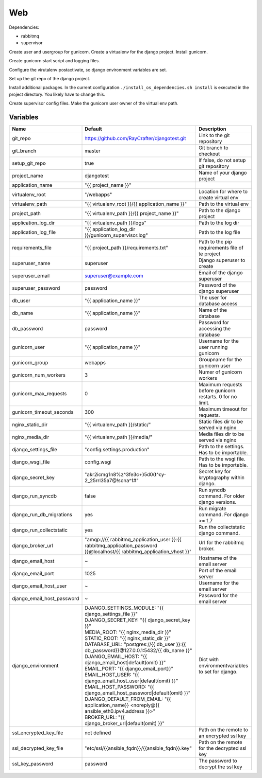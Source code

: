 ===
Web
===

Dependencies:

- rabbitmq
- supervisor

Create user and usergroup for gunicorn.
Create a virtualenv for the django project.
Install gunicorn.

Create gunicorn start script and logging files.

Configure the virutalenv postactivate, so django environment variables are set.

Set up the git repo of the django project.

Install additional packages. In the current configuration ``./install_os_dependencies.sh install`` is executed in the project directory. You likely have to change this.

Create supervisor config files.
Make the gunicorn user owner of the virtual env path.

---------
Variables
---------

========================== ======================================================================================================================== ==================================================
Name                       Default                                                                                                                  Description
========================== ======================================================================================================================== ==================================================
git_repo                   https://github.com/RayCrafter/djangotest.git                                                                             Link to the git repository
git_branch                 master                                                                                                                   Git branch to checkout
setup_git_repo             true                                                                                                                     If false, do not setup git repository
project_name               djangotest                                                                                                               Name of your django project
application_name           "{{ project_name }}"                                                                                                     
virtualenv_root            "/webapps"                                                                                                               Location for where to create virtual env
virtualenv_path            "{{ virtualenv_root }}/{{ application_name }}"                                                                           Path to the virtual env
project_path               "{{ virtualenv_path }}/{{ project_name }}"                                                                               Path to the django project
application_log_dir        "{{ virtualenv_path }}/logs"                                                                                             Path to the log dir
application_log_file       "{{ application_log_dir }}/gunicorn_supervisor.log"                                                                      Path to the log file
requirements_file          "{{ project_path }}/requirements.txt"                                                                                    Path to the pip requirements file of te project
superuser_name             superuser                                                                                                                Django superuser to create
superuser_email            superuser@example.com                                                                                                    Email of the django superuser
superuser_password         password                                                                                                                 Password of the django superuser
db_user                    "{{ application_name }}"                                                                                                 The user for database access
db_name                    "{{ application_name }}"                                                                                                 Name of the database
db_password                password                                                                                                                 Password for accessing the database
gunicorn_user              "{{ application_name }}"                                                                                                 Username for the user running gunicorn
gunicorn_group             webapps                                                                                                                  Groupname for the gunicorn user
gunicorn_num_workers       3                                                                                                                        Numer of gunicorn workers
gunicorn_max_requests      0                                                                                                                        Maximum requests before gunicorn restarts. 0 for
                                                                                                                                                    no limit.
gunicorn_timeout_seconds   300                                                                                                                      Maximum timeout for requests.
nginx_static_dir           "{{ virtualenv_path }}/static/"                                                                                          Static files dir to be served via nginx
nginx_media_dir            "{{ virtualenv_path }}/media/"                                                                                           Media files dir to be served via nginx
django_settings_file       "config.settings.production"                                                                                             Path to the settings. Has to be importable.
django_wsgi_file           config.wsgi                                                                                                              Path to the wsgi file. Has to be importable.
django_secret_key          "akr2icmg1n8%z^3fe3c+)5d0(t^cy-2_25rrl35a7@!scna^1#"                                                                     Secret key for kryptography within django.
django_run_syncdb          false                                                                                                                    Run syncdb command. For older django versions.
django_run_db_migrations   yes                                                                                                                      Run migrate command. For django >= 1.7
django_run_collectstatic   yes                                                                                                                      Run the collectstatic django command.
django_broker_url          "amqp://{{ rabbitmq_application_user }}:{{ rabbitmq_application_password }}@localhost/{{ rabbitmq_application_vhost }}"  Url for the rabbitmq broker.
django_email_host          ~                                                                                                                        Hostname of the email server
django_email_port          1025                                                                                                                     Port of the email server
django_email_host_user     ~                                                                                                                        Username for the email server
django_email_host_password ~                                                                                                                        Password for the email server
django_environment         | DJANGO_SETTINGS_MODULE: "{{ django_settings_file }}"                                                                   Dict with environmentvariables to set for django.
                           | DJANGO_SECRET_KEY: "{{ django_secret_key }}"
                           | MEDIA_ROOT: "{{ nginx_media_dir }}"
                           | STATIC_ROOT: "{{ nginx_static_dir }}"
                           | DATABASE_URL: "postgres://{{ db_user }}:{{ db_password}}@127.0.0.1:5432/{{ db_name }}"
                           | DJANGO_EMAIL_HOST: "{{ django_email_host|default(omit) }}"
                           | EMAIL_PORT: "{{ django_email_port}}"
                           | EMAIL_HOST_USER: "{{ django_email_host_user|default(omit) }}"
                           | EMAIL_HOST_PASSWORD: "{{ django_email_host_password|default(omit) }}"
                           | DJANGO_DEFAULT_FROM_EMAIL: "{{ application_name}} <noreply@{{ ansible_eth0.ipv4.address }}>"
                           | BROKER_URL: "{{ django_broker_url|default(omit) }}"
ssl_encrypted_key_file     not defined                                                                                                              Path on the remote to an encrypted ssl key
ssl_decrypted_key_file     "etc/ssl/{{ansible_fqdn}}/{{ansible_fqdn}}.key"                                                                          Path on the remote for the decrypted ssl key
ssl_key_password           password                                                                                                                 The password to decrypt the ssl key
========================== ======================================================================================================================== ==================================================
